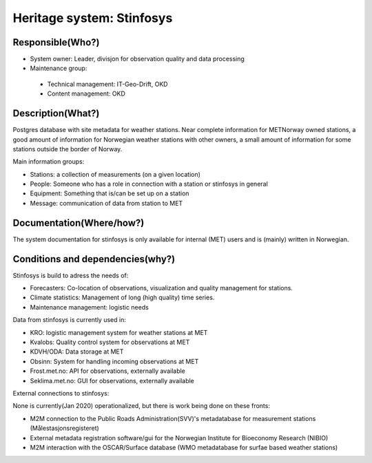 Heritage system: Stinfosys
"""""""""""""""""""""""""""

.. Insert the name of the heritage metadata system in the above heading. No   
   other text should go under
   this heading.
 
Responsible(Who?)
==================

.. Required. Who is responsible for this heritage system. This can be a 
   group, a role or an administrative unit. Try to avoid linking to specific  
   persons.

* System owner: Leader, divisjon for observation quality and data processing
* Maintenance group:

 * Technical management: IT-Geo-Drift, OKD
 * Content management: OKD

Description(What?)
==================

.. Required. Short description of the system: 
   - what types of metadata is stored in this system.
   - how is the metadata stored
   - formats/language

Postgres database with site metadata for weather stations. Near complete information for METNorway owned stations, a good amount of information for Norwegian weather stations with other owners, a small amount of information for some stations outside the border of Norway.

Main information groups:

* Stations: a collection of measurements (on a given location)
* People: Someone who has a role in connection with a station or stinfosys in general
* Equipment: Something that is/can be set up on a station
* Message: communication of data from station to MET



Documentation(Where/how?)
=========================

.. Required. Links to system dokumentation as comments, mark links that are 
   only available for internal users

The system documentation for stinfosys is only available for internal (MET) users and is (mainly) written in Norwegian.

.. GUI for stinfosys:
   - link to https://stinfosys.met.no/

   Operational documentation
   - link to https://internwiki.met.no/driftsdok/stinfosys/start

   Full system documentation at gitlab
   - link to https://gitlab.met.no/obs/stinfosys
   for the database model, go to the database folder in the gitlab    repository and find the stinfosys.dia file

Conditions and dependencies(why?)
=================================

.. Required. Please add a short paragraph explaining in words why the system is as it is

.. Which users needs are this system ment to cover? 
   Are there specific choices that has been made which sets important limitations to the system? 


Stinfosys is build to adress the needs of:

* Forecasters: Co-location of observations, visualization and quality management for stations.
* Climate statistics: Management of long (high quality) time series.
* Maintenance management: logistic needs

Data from stinfosys is currently used in:

* KRO: logistic management system for weather stations at MET
* Kvalobs: Quality control system for observations at MET
* KDVH/ODA: Data storage at MET
* Obsinn: System for handling incoming observations at MET
* Frost.met.no: API for observations, externally available
* Seklima.met.no: GUI for observations, externally available

External connections to stinfosys:
  
None is currently(Jan 2020) operationalized, but there is work being done on these fronts:

* M2M connection to the Public Roads Administration(SVV)'s metadatabase for measurement stations (Målestasjonsregisteret)
* External metadata registration software/gui for the Norwegian Institute for Bioeconomy Research (NIBIO)
* M2M interaction with the OSCAR/Surface database (WMO metadatabase for surfae based weather stations)
